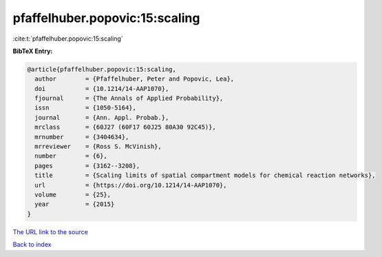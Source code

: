 pfaffelhuber.popovic:15:scaling
===============================

:cite:t:`pfaffelhuber.popovic:15:scaling`

**BibTeX Entry:**

.. code-block:: bibtex

   @article{pfaffelhuber.popovic:15:scaling,
     author        = {Pfaffelhuber, Peter and Popovic, Lea},
     doi           = {10.1214/14-AAP1070},
     fjournal      = {The Annals of Applied Probability},
     issn          = {1050-5164},
     journal       = {Ann. Appl. Probab.},
     mrclass       = {60J27 (60F17 60J25 80A30 92C45)},
     mrnumber      = {3404634},
     mrreviewer    = {Ross S. McVinish},
     number        = {6},
     pages         = {3162--3208},
     title         = {Scaling limits of spatial compartment models for chemical reaction networks},
     url           = {https://doi.org/10.1214/14-AAP1070},
     volume        = {25},
     year          = {2015}
   }
`The URL link to the source <https://doi.org/10.1214/14-AAP1070>`_


`Back to index <../By-Cite-Keys.html>`_
